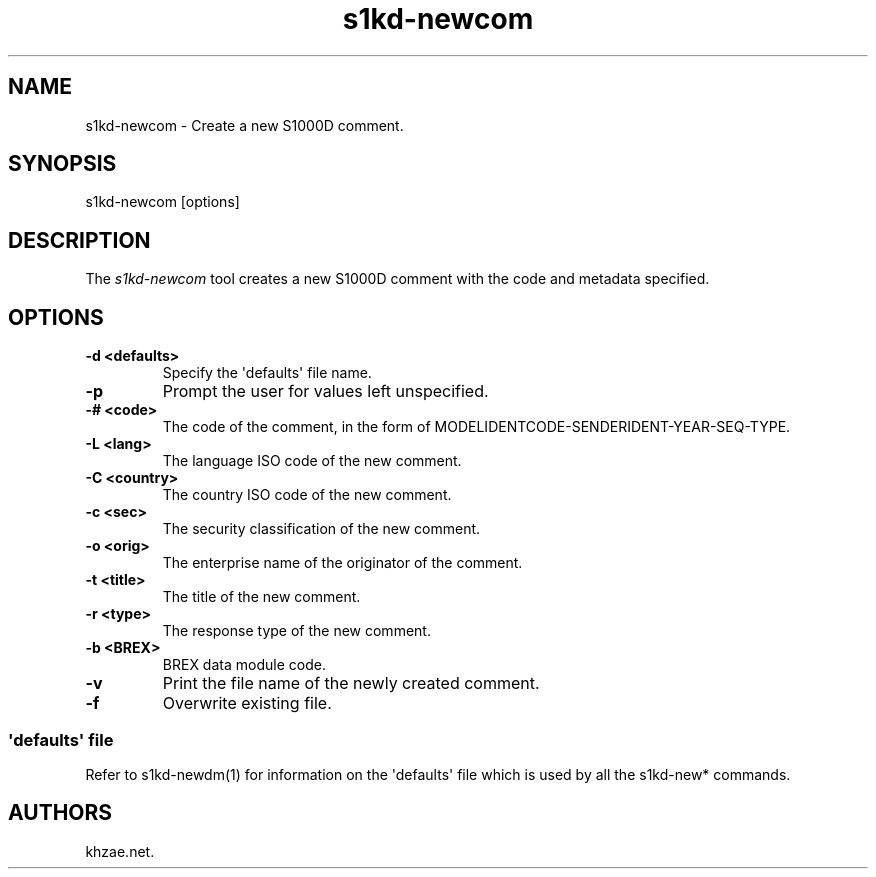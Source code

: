 .\" Automatically generated by Pandoc 1.19.2.1
.\"
.TH "s1kd\-newcom" "1" "2017\-10\-05" "" "General Commands Manual"
.hy
.SH NAME
.PP
s1kd\-newcom \- Create a new S1000D comment.
.SH SYNOPSIS
.PP
s1kd\-newcom [options]
.SH DESCRIPTION
.PP
The \f[I]s1kd\-newcom\f[] tool creates a new S1000D comment with the
code and metadata specified.
.SH OPTIONS
.TP
.B \-d <defaults>
Specify the \[aq]defaults\[aq] file name.
.RS
.RE
.TP
.B \-p
Prompt the user for values left unspecified.
.RS
.RE
.TP
.B \-# <code>
The code of the comment, in the form of
MODELIDENTCODE\-SENDERIDENT\-YEAR\-SEQ\-TYPE.
.RS
.RE
.TP
.B \-L <lang>
The language ISO code of the new comment.
.RS
.RE
.TP
.B \-C <country>
The country ISO code of the new comment.
.RS
.RE
.TP
.B \-c <sec>
The security classification of the new comment.
.RS
.RE
.TP
.B \-o <orig>
The enterprise name of the originator of the comment.
.RS
.RE
.TP
.B \-t <title>
The title of the new comment.
.RS
.RE
.TP
.B \-r <type>
The response type of the new comment.
.RS
.RE
.TP
.B \-b <BREX>
BREX data module code.
.RS
.RE
.TP
.B \-v
Print the file name of the newly created comment.
.RS
.RE
.TP
.B \-f
Overwrite existing file.
.RS
.RE
.SS \[aq]defaults\[aq] file
.PP
Refer to s1kd\-newdm(1) for information on the \[aq]defaults\[aq] file
which is used by all the s1kd\-new* commands.
.SH AUTHORS
khzae.net.
